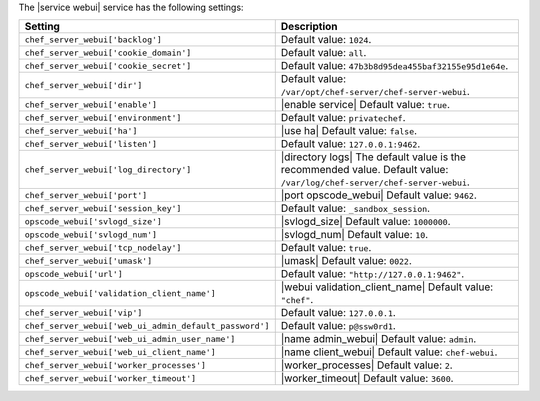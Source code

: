 .. The contents of this file are included in multiple topics.
.. This file should not be changed in a way that hinders its ability to appear in multiple documentation sets.

The |service webui| service has the following settings:

.. list-table::
   :widths: 200 300
   :header-rows: 1

   * - Setting
     - Description
   * - ``chef_server_webui['backlog']``
     - Default value: ``1024``.
   * - ``chef_server_webui['cookie_domain']``
     - Default value: ``all``.
   * - ``chef_server_webui['cookie_secret']``
     - Default value: ``47b3b8d95dea455baf32155e95d1e64e``.
   * - ``chef_server_webui['dir']``
     - Default value: ``/var/opt/chef-server/chef-server-webui``.
   * - ``chef_server_webui['enable']``
     - |enable service| Default value: ``true``.
   * - ``chef_server_webui['environment']``
     - Default value: ``privatechef``.
   * - ``chef_server_webui['ha']``
     - |use ha| Default value: ``false``.
   * - ``chef_server_webui['listen']``
     - Default value: ``127.0.0.1:9462``.
   * - ``chef_server_webui['log_directory']``
     - |directory logs| The default value is the recommended value. Default value: ``/var/log/chef-server/chef-server-webui``.
   * - ``chef_server_webui['port']``
     - |port opscode_webui| Default value: ``9462``.
   * - ``chef_server_webui['session_key']``
     - Default value: ``_sandbox_session``.
   * - ``opscode_webui['svlogd_size']``
     - |svlogd_size| Default value: ``1000000``.
   * - ``opscode_webui['svlogd_num']``
     - |svlogd_num| Default value: ``10``.
   * - ``chef_server_webui['tcp_nodelay']``
     - Default value: ``true``.
   * - ``chef_server_webui['umask']``
     - |umask| Default value: ``0022``.
   * - ``opscode_webui['url']``
     - Default value: ``"http://127.0.0.1:9462"``.
   * - ``opscode_webui['validation_client_name']``
     - |webui validation_client_name| Default value: ``"chef"``.
   * - ``chef_server_webui['vip']``
     - Default value: ``127.0.0.1``.
   * - ``chef_server_webui['web_ui_admin_default_password']``
     - Default value: ``p@ssw0rd1``.
   * - ``chef_server_webui['web_ui_admin_user_name']``
     - |name admin_webui| Default value: ``admin``.
   * - ``chef_server_webui['web_ui_client_name']``
     - |name client_webui| Default value: ``chef-webui``.
   * - ``chef_server_webui['worker_processes']``
     - |worker_processes| Default value: ``2``.
   * - ``chef_server_webui['worker_timeout']``
     - |worker_timeout| Default value: ``3600``.
